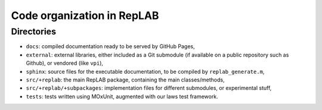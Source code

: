 Code organization in RepLAB
===========================

Directories
-----------

-  ``docs``: compiled documentation ready to be served by GitHub Pages,

-  ``external``: external libraries, either included as a Git submodule
   (if available on a public repository such as Github), or vendored
   (like ``vpi``),

-  ``sphinx``: source files for the executable documentation, to be
   compiled by ``replab_generate.m``,

-  ``src/+replab``: the main RepLAB package, containing the main
   classes/methods,

-  ``src/+replab/+subpackages``: implementation files for different
   submodules, or experimental stuff,

-  ``tests``: tests written using MOxUnit, augmented with our laws test
   framework.
